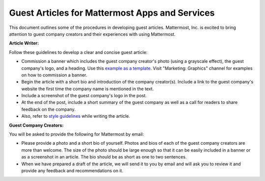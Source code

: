 Guest Articles for Mattermost Apps and Services
===============================================================

This document outlines some of the procedures in developing guest articles. Mattermost, Inc. is excited to bring attention to guest company creators and their experiences with using Mattermost.

**Article Writer:**

Follow these guidelines to develop a clear and concise guest article:

-	Commission a banner which includes the guest company creator's photo (using a grayscale effect), the guest company's logo, and a heading. Use this `example as a template <https://about.mattermost.com/sourced-group-offers-mattermost-as-a-service-for-enterprises/>`_. Visit "Marketing: Graphics" channel for examples on how to commission a banner.
-	Begin the article with a short bio and introduction of the company creator(s). Include a link to the guest company's website the first time the company name is mentioned in the text.
-	Include a screenshot of the guest company's logo in the post.
-	At the end of the post, include a short summary of the guest company as well as a call for readers to share feedback on the company.
- Also, refer to `style guidelines <https://docs.mattermost.com/process/marketing-guidelines.html>`_ while writing the article.

**Guest Company Creators:**

You will be asked to provide the following for Mattermost by email:

-	Please provide a photo and a short bio of yourself. Photos and bios of each of the guest company creators are more than welcome. The size of the photo should be large enough so that it can be easily included in a banner or as a screenshot in an article. The bio should be as short as one to two sentences.
-	When we have prepared a draft of the article, we will send it to you by email and will ask you to review it and provide any feedback and recommendations on it.
